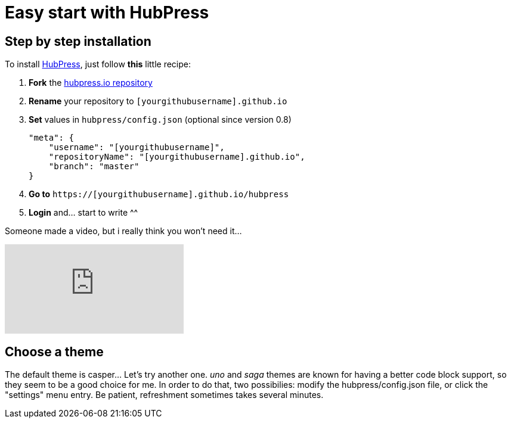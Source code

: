 = Easy start with HubPress
:hp-image: /covers/cover.png
// :published_at: 2019-01-31
// :hp-tags: HubPress, Blog, Open_Source,
// :hp-alt-title: My English Title

== Step by step installation
To install http://hubpress.io/[HubPress], just follow *this* little recipe:

. *Fork* the https://github.com/HubPress/hubpress.io/fork[hubpress.io repository]
. *Rename* your repository to `[yourgithubusername].github.io`
. *Set* values in `hubpress/config.json`
(optional since version 0.8) 
[source,json]
"meta": {
    "username": "[yourgithubusername]",
    "repositoryName": "[yourgithubusername].github.io",
    "branch": "master"
}
. *Go to* `https://[yourgithubusername].github.io/hubpress`
. *Login* and... start to write ^^


Someone made a video, but i really think you won't need it...

video::-gLCX9THFX0[youtube]


== Choose a theme
The default theme is casper... Let's try another one. _uno_ and _saga_ themes are known for having a better code block support, so they seem to be a good choice for me. In order to do that, two possibilies: modify the hubpress/config.json file, or click the "settings" menu entry. Be patient, refreshment sometimes takes several minutes.

